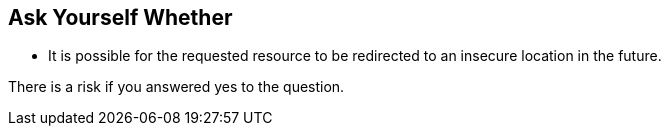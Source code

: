 == Ask Yourself Whether

* It is possible for the requested resource to be redirected to an insecure location in the future.

There is a risk if you answered yes to the question.
